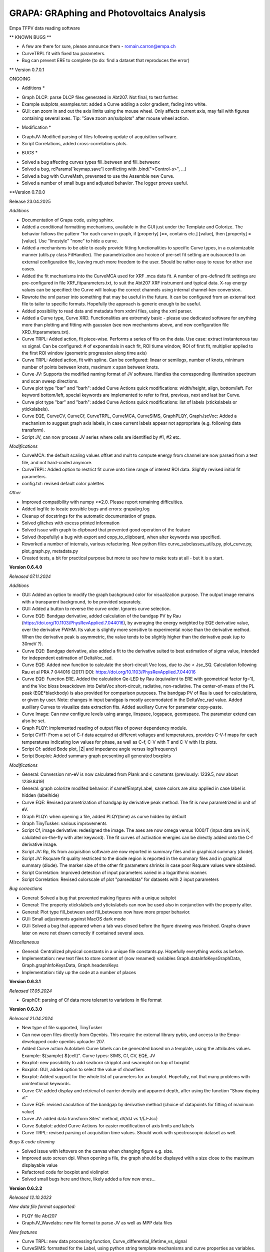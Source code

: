 GRAPA: GRAphing and Photovoltaics Analysis
===========================================
Empa TFPV data reading software

** KNOWN BUGS **

- A few are there for sure, please announce them - romain.carron@empa.ch
- CurveTRPL fit with fixed tau parameters.
- Bug can prevent ERE to complete (to do: find a dataset that reproduces the error)




** Version 0.7.0.1

ONGOING

* Additions *

- Graph DLCP: parse DLCP files generated in Abt207. Not final, to test further.
- Example subplots_examples.txt: added a Curve adding a color gradient, fading into white.
- GUI: can zoom in and out the axis limits using the mouse wheel. Only affects current axis, may fail with figures containing several axes. Tip: "Save zoom an/subplots" after mouse wheel action.

* Modification *

- GraphJV: Modified parsing of files following update of acquisition software.
- Script Correlations, added cross-correlations plots.

* BUGS *

- Solved a bug affecting curves types fill_between and fill_betweenx
- Solved a bug, rcParams['keymap.save'] conflicting with .bind("<Control-s>", ...)
- Solved a bug with CurveMath, prevented to use the Assemble new Curve.
- Solved a number of small bugs and adjusted behavior. The logger proves useful.






**Version 0.7.0.0

Release 23.04.2025

*Additions*

- Documentation of Grapa code, using sphinx.
- Added a conditional formatting mechanisms, available in the GUI just under the Template and Colorize. The behavior follows the pattenr "for each curve in graph, if [property] [==, contains etc.] [value], then [property] = [value]. Use "linestyle" "none" to hide a curve.
- Added a mechanisms to be able to easily provide fitting functionalities to specific Curve types, in a customizable manner (utils.py class FitHandler). The parametrization anc hcoice of pre-set fit setting are outsourced to an external configuration file, leaving much more freedom to the user. Should be rather easy to reuse for other use cases.
- Added the fit mechanisms into the CurveMCA used for XRF .mca data fit. A number of pre-defined fit settings are pre-configured in file XRF_fitparameters.txt, to suit the Abt207 XRF instrument and typical data. X-ray energy values can be specified: the Curve will lookup the correct channels using internal channel-kev conversion.
- Rewrote the xml parser into something that may be useful in the future. It can be configured from an external text file to tailor to specific formats. Hopefully the approach is generic enough to be useful.
- Added possibility to read data and metadata from xrdml files, using the xml parser.
- Added a Curve type, Curve XRD. Functionalities are extremely basic - please use dedicated software for anything more than plotting and fitting with gaussian (see new mechanisms above, and new configuration file XRD_fitparameters.txt).
- Curve TRPL: Added action, fit piece-wise. Performs a series of fits on the data. Use case: extract instantenous tau vs signal. Can be configured: # of exponentials in each fit, ROI tiume window, ROI of first fit, multiplier applied to the first ROI window (geometric progression along time axis)
- Curve TRPL: Added action, fit with spline. Can be configured: linear or semilogx, number of knots, minimum number of points between knots, maximum x span between knots.
- Curve JV: Supports the modified naming format of JV software. Handles the corresponding illumination spectrum and scan sweep directions.
- Curve plot type "bar" and "barh": added Curve Actions quick modifications: width/height, align, bottom/left. For keyword bottom/left, special keywords are implemented to refer to first, previous, next and last bar Curve.
- Curve plot type "bar" and "barh": added Curve Actions quick modifications: list of labels (xtickslabels or ytickslabels).
- Curve EQE, CurveCV, CurveCf, CurveTRPL, CurveMCA, CurveSIMS, GraphPLQY, GraphJscVoc: Added a mechanism to suggest graph axis labels, in case current labels appear not appropriate (e.g. following data transform).
- Script JV, can now process JV series where cells are identified by #1, #2 etc.

*Modifications*

- CurveMCA: the default scaling values offset and mult to compute energy from channel are now parsed from a text file, and not hard-coded anymore.
- CurveTRPL: Added option to restrict fit curve onto time range of interest ROI data. Slightly revised initial fit parameters.
- config.txt: revised default color palettes

*Other*

- Improved compatibility with numpy >=2.0. Please report remaining difficulties.
- Added logfile to locate possible bugs and errors: grapalog.log
- Cleanup of docstrings for the automatic documentation of grapa.
- Solved glitches with excess printed information
- Solved issue with graph to clipboard that prevented good operation of the feature
- Solved (hopefully) a bug with export and copy_to_clipboard, when alter keywords was specified.
- Reworked a number of internals, various refactoring. New python files curve_subclasses_utils.py, plot_curve.py, plot_graph.py, metadata.py
- Created tests, a bit for practical purpose but more to see how to make tests at all - but it is a start.





**Version 0.6.4.0**

*Released 07.11.2024*

*Additions*

- GUI: Added an option to modify the graph background color for visualization purpose. The output image remains with a transparent background, to be provided separately.
- GUI: Added a button to reverse the curve order. Ignores curve selection.
- Curve EQE: Bandgap derivative, added calculation of the bandgap PV by Rau (https://doi.org/10.1103/PhysRevApplied.7.044016), by averaging the energy weighted by EQE derivative value, over the derivative FWHM. Its value is slightly more sensitive to experimental noise than the derivative method. When the derivative peak is asymmetric, the value tends to be slightly higher than the derivative peak (up to 30meV ?).
- Curve EQE: Bandgap derivative, also added a fit to the derivative suited to best estimation of sigma value, intended for independent estimation of DeltaVoc_rad.
- Curve EQE: Added new function to calculate the short-circuit Voc loss, due to Jsc < Jsc_SQ. Calculation following Rau et al PRA 7 044016 (2017) DOI: https://doi.org/10.1103/PhysRevApplied.7.044016
- Curve EQE: Function ERE. Added the calculation Qe-LED by Rau (equivalent to ERE with geometrical factor fg=1), and the Voc bloss breackdown into DeltaVoc short-circuit, radiative, non-radiative. The center-of-mass of the PL peak (EQE*blackbody) is also provided for comparison purposes. The bandgap PV of Rau is used for calculations, or given by user. Note: changes in input bandgap is mostly accomodated in the DeltaVoc_rad value. Added auxiliary Curves to visualize data extraction fits. Added auxiliary Curve for parameter copy-paste.
- Curve Image: Can now configure levels using arange, linspace, logspace, geomspace. The parameter extend can also be set.
- Graph PLQY: implemented reading of output files of power dependency module.
- Script CVfT: From a set of C-f data acquired at different voltages and temperatures, provides C-V-f maps for each temperatures indicating low values for phase, as well as C-f, C-V with T and C-V with Hz plots.
- Script Cf: added Bode plot, |Z| and impedance angle versus log(frequency)
- Script Boxplot: Added summary graph presenting all generated boxplots

*Modifications*

- General: Conversion nm-eV is now calculated from Plank and c constants (previously: 1239.5, now about 1239.8419)
- General: graph colorize modifed behavior: if sameIfEmptyLabel, same colors are also applied in case label is hidden (labelhide)
- Curve EQE: Revised parametrization of bandgap by derivative peak method. The fit is now parametrized in unit of eV.
- Graph PLQY: when opening a file, added PLQY(time) as curve hidden by default
- Graph TinyTusker: various improvements
- Script Cf, image derivative: redesigned the image. The axes are now omega versus 1000/T (input data are in K, calulated on-the-fly with alter keyword). The fit curves of activation energies can be directly added onto the C-f derivative image.
- Script JV: Rp, Rs from acquisition software are now reported in summary files and in graphical summary (diode).
- Script JV: Rsquare fit quality restricted to the diode region is reported in the summary files and in graphical summary (diode). The marker size of the other fit parameters shrinks in case poor Rsquare values were obtained.
- Script Correlation: Improved detection of input parameters varied in a logarithmic manner.
- Script Correlation: Revised colorscale of plot "parseddata" for datasets with 2 input parameters

*Bug corrections*

- General: Solved a bug that prevented making figures with a unique subplot
- General: The property xtickslabels and ytickslabels can now be used also in conjunction with the property alter.
- General: Plot type fill_between and fill_betweenx now have more proper behavior.
- GUI: Small adjustments against MacOS dark mode
- GUI: Solved a bug that appeared when a tab was closed before the figure drawing was finished. Graphs drawn later on were not drawn correctly if contained several axes.

*Miscellaneous*

- General: Centralized physical constants in a unique file constants.py. Hopefully everything works as before.
- Implementation: new text files to store content of (now renamed) variables Graph.dataInfoKeysGraphData, Graph.graphInfoKeysData, Graph.headersKeys
- Implementation: tidy up the code at a number of places







**Version 0.6.3.1**

*Released 17.05.2024*

- GraphCf: parsing of Cf data more tolerant to variations in file format



**Version 0.6.3.0**

*Released 21.04.2024*

- New type of file supported, TinyTusker
- Can now open files directly from Openbis. This require the external library pybis, and access to the Empa-developped code openbis uploader 207.
- Added Curve action Autolabel: Curve labels can be generated based on a template, using the attributes values. Example: ${sample} ${cell}". Curve types: SIMS, Cf, CV, EQE, JV
- Boxplot: new possibility to add seaborn stripplot and swarmplot on top of boxplot
- Boxplot: GUI, added option to select the value of showfliers
- Boxplot: Added support for the whole list of parameters for ax.boxplot. Hopefully, not that many problems with unintentional keywords.
- Curve CV: added display and retrieval of carrier density and apparent depth, after using the function "Show doping at"
- Curve EQE: revised caculation of the bandgap by derivative method (choice of datapoints for fitting of maximum value)
- Curve JV: added data transform Sites' method, dV/dJ vs 1/(J-Jsc)
- Curve Subplot: added Curve Actions for easier modification of axis limits and labels
- Curve TRPL: revised parsing of acquisition time values. Should work with spectroscopic dataset as well.

*Bugs & code cleaning*

- Solved issue with leftovers on the canvas when changing figure e.g. size.
- Improved auto screen dpi. When opening a file, the graph should be displayed witih a size close to the maximum displayable value
- Refactored code for boxplot and violinplot
- Solved small bugs here and there, likely added a few new ones...




**Version 0.6.2.2**

*Released 12.10.2023*

*New data file format supported:*

- PLQY file Abt207
- GraphJV_Wavelabs: new file format to parse JV as well as MPP data files

*New features*

- Curve TRPL: new data processing function, Curve_differential_lifetime_vs_signal
- CurveSIMS: formatted for the Label, using python string template mechanisms and curve properties as variables. Maybe more useful than CurveSIMS..

*Bug corrections*

- CurveSIMS, bug recently introduced that prevented opening files under some conditions.





**Version 06.2.1**

*Released 11.09.2023*

*BUGS*
- Solved a bug in CurveJV that was preventing proper recognition of dark and illuminated curves in some cases, e.g. for scripts.




**Version 0.6.2.0**

*Released 30.08.2023*

- New file format: grapa can extract part of the data contained in a set of SCAPS software output data (.iv, .cv, .cf, .qe).
- New script: show correlation graphs between quantities taken from da tables, excel files. For Scaps simulation batches, shows the simulated curves as well as correlations between sweep variables and PV parameters.
- Curve Images: added conversion function, to convert matrix data into 3-column xyz format and conversely. The data is displayed in a new Graph.
- Curve Images: contour, contourf: revised the code for column/row extraction, transposition and rotation.
- GUI: Copy Image to clipboard now should preserve transparency
- GUI: "New empty Curve" nows inserts, and not append the new empty Curve.
- Curve TRPL: added function to calculate tau_effective, by 2 methods. A warning is issued if a tau value may risk to artifact the result.
- Curve TRPL: added functions to send fit parameters to clipboard. Also reports the weighted averages if no risk of artifact.
- Curve TRPL: fit should be more robust and have less convergence issues.
- Curve EQE: now parse the reference filename from the raw data file
- Curve JV: axvline and axhline are created with with thinner lines
- Curve JV: identification of sample and cell performed at opening; fields to edit available. Goal: identify challenging cases with new setup.
- Script JV: the "_allJV" now has axis labels

*BUGS*

- SIMS: solved a bug that was failing to perform quantification of SIMS relative yield. There was no indication that the normalization failed on the GUI, only in the command line window. As a result, curve ratios (e.g. GGI) ma have beed calculated in an erroneous manner
- A bug with Curve actions with widgets of type Checkbox. They values were always displayed as False.
- Script JV: returns a different graph (JVall). The other graphs could not be "saved" due to a technicality.
- Script JV: solved a bug that prevented parsing a datafile that was created after a first execution of the JV script which did not find that file.
- and a few minor bugs here and there




**Version 0.6.1.0**

*Released 19.04.2023*

*Features*

- GUI: it is now possible to open several files at once (finally!)
- Axis labels and graph title can now be entered as ['Quantity', 'symbol', 'unit'], with optional formatting additional dict element
- File format: grapa can now open JV files from Ossila sofware, rather primitive data parser.
- File format: grapa can now extract data from a certain .spe file format containing XRF data. The data parser is very primitive.
- Curve EQE current integration: added a checkbox to show the cumulative current sum.
- Curve Math: can now assemble a new Curve based on user-selected x and y data series of same length available within current Graph object.
- Curve JV: the code should now be insensitive to sorting of input data (extraction of parameters is done on a sorted copy of the data)
- Curve TRPL fit procedure: recondition the fitting problem, the fitting should be more robust and less prone to reaching max iterations
- Curve XRF MCA: retro-compatiblity of element labelling features
- Curve XRF: does not anymore overwrite spectral calibration if already set

*General*

- Ensured forward compatibility up to Winpython 3.10.40

*Bugs correction*

- Curve JV, can read date time.




**Version 0.6.0.0**

*Released 20.05.2022*

*Additions*

- Main GUI now handles several graphs at the same time, thanks to a tab mechanism. Hope this will be useful!
- Change in handling of escape sequences: \n, \t, etc. Should be compatible with some special characters with different charsets (e.g. alt+230 "µ" in both ascii and utf-8 file encoding) and latex commands with 2 backslashes (e.g. "\\alpha"). "\alpha" would fail due to the escaped "\a" special character, but "\gamma" should succeed). Possible loss of compatiblity with previous graphs, esp. with latex symbols - hence, new major version number.
- Axis limits: when axes limits cannot be computed with data transforms, the user input is used to set the axis limit. It is now possible to define axes limit values, when previously this could not be done. The default behavior remains that the user input for axis limits are transformed the same way as the plotted data.
- Popup Annotations: added a vertical scrollbar, changed the order of displayed elements
- scriptCV: The warnings are collected and reported at the end. Also, more robust processing of input files with slightly different formatting.
- CurveSpectrum: added correction function instrumental response 800nm
- CurveEQE: added an additional reference EQE spectrum (Empa PI 20.8%). The data loading mechanisms is modified and new reference spectra are now easy to add - see file datatypes/EQE_referenceSpectra.
- CurveXRF: added an annotation function to place labels for peak intensities according to the database https://xdb.lbl.gov/Section1/Table_1-3.pdf.
- CurveXRF: improved the loading of experiemntal parameters. The data are now stored inthe Curve where they belong
- CurveSIMS: add function to crop data inside ROI
- CurveTRPL: fitted curves can now be normalized with same parameters as the input data
- CurveArrhenius: added possibility to fit using a power law
- GUI: a major rework of the organisation of the GUI code. Possibilities to hide different panels. Little visible changes, but many possibilities for new bugs. Please let me know if you notice any!

*Bugs*
- Solved a certain number of those. Did not keep track.
- scriptJV: solved a bug with _JVall when processing several samples simultaneously
- Certainly added quite a few new bugs. Enjoy, my pleasure






Version 0.5.4.8
Released 24.03.2021
Modifications
- TRPL: the data type TRPL was  modified to properly load files generated using
  scripts.
- Modified loading of preference file. Hopefully a bit faster when opening many
  files.
- CurveJV: added data transform 'Log10 abs (raw)' (abs0), to plot the log of JV
  curve without Jsc subtraction
- scriptJV: also exports a file with a few statistical quantities of JV data
  (average, median, max)
- scriptJV: reduced amount of generated files. The individual summary images are
  not generated anymore as already plotted in combined format. Also, the
  different cells are exported as images (3x) and only once as text file.
- prepare future update of the GUI to support several graphs simultaneously
- a bit of code cleaning for better compliance with guidelines
BUGS:
- Mitigated bugs with recent versions of python (aka winpython version 3.9:
  issues with matplotlib 3.3.9; hidden curves in grey due to changes in tk)


Version 0.5.4.7
Modifications
- Adjusted width of GUI Curve action fields for CurveSIMS to prevent time-consuming redimensioning of the GUI interface.
- The Colorize GUI function can now print its effect in the console
Bugs
- Solved an issue with twiny ylim values


Version 0.5.4.6
Released 08.01.2021
Additions
- Added Integration function to the CurveTRPL and CurveSpectrum
Bugs
- Fixed a bug with Colorize function with curve selection where the order was not sorted under some conditions.



Version 0.5.4.5
Released 18.12.2020
Changes
- CurveTRPL: small changes in the handling of TRPL data label and normalization factors
- CurveCV: change in labeling for doping extracted at given voltage


Version 0.5.4.4
Released 18.11.2020
New features:
- Colorscale: it is now possible to colorize a selction of curves using colorscale, and not only the whole graph.
- Curve CV: a new function allows to display the doping at 0V (or other bias voltage value)
- Script CV: the automatic VC data processing now exports the doping at 0V on the plots N_CV versus depths. the oping at 0V as function of temperature is also reported in the NcvT summary.
- TRPL: Added a intensity normlization function, to compare intensities of time traces acquired with different instrument parameters (acquisition time, laser repetition frequency, time bin width). The normalized data are expressed in units of (cts+offset)/(repetition*duratio*binwidth) [cts/Hz/s/s]. It interplays with the existing offset feature, such that raw data can always be retrieved by setting the offset to 0 and removing the normalization.


Version 0.5.4.3
RELEASE DATE?
- ScriptJV: can now handle samples with cells identifiers with numeric > 9. The cell identifer is assumed to be with the form a1, b3, etc.
- CurveEQE: added a new analysis function, for crude estimate of thickness of layer with parasitic absorption (e.g. CdS). The deature can be hacked e.g. to reproduce absorption edge of perovskites.


Version 0.5.4.2
Released 13.08.2020
- Script JV: now also generates a compilation of (area-corrected) JV curves processed by the script
- Script JV: minor adjustments to the script.
- Script JV sample map: minor adjustments to the script, indication of columns not found.
BUGS
- SIMS: Solved an occasional bug with automatic edge detection that prevented opening SIMS data files.



Version 0.5.4.1
Released 11.05.2020
- Added method __len__() to the class Graph, returning the number of Curves.
- Added method __getitem__() to the class Graph, enabling call to Graph[0] or for c, curve in enumerate(graph).
- Added method __delitem__() to the class Graph, enabling to del Graph[0]. Calls Graph.deleteCurve(key)
- Added method attr() to the class Graph, a shorter alias to Graph.getAttribute()
- Added method attr() to the class Curve, a shorter alias to Graph.getAttribute()
Improvements
- Improved the reliability of CV and Cf script processing versus noisy data and incomplete input files.
BUGS
- The attribute label is now parsed as a string, so Curve labels such as "1", "2" can be used.


Version 0.5.4.0
NOT RELEASED
- Read CSV export files of the SquidAdmiral system
- Implemented automatic processing of Jsc-Voc data. Careful, the fit limits may be quite off from reasonable values.
BUGS
- Modified the output of scriptJV so samples with name purely numerical correctly proceed through the script
- Solved a bug in script Cf that prevented the correct display of the map dC/dln(f) vs T vs frequency.
- Solved a bug in script CV that stopped the execution when for some reason, negative values of N_CV were computed.



Version 0.5.3.3
Release 08.07.2019
Modifications
- The code was slightly modified to enable compatibility with winpython 3.6 (matplotlib 3.01)
- The data editor was revised and can now handle significanly larger datasets before speed becoms an issue (ca. 100'000 points instead of ~1'500)
Bugs
- CurveJV was modified to better fit JV curves of (mini-)modules. A warning is printed if input data may be provided in mV. Also, the area works as expected.




Version 0.5.3.2
Release 01.07.2019
Additions
- New values possible for keyword "alter": 'y' and 'x', with combination ['y','x'] enabling graph transposition
- Curve Cf: the dataset can now be displayed as "Frequency [Hz] vs Apparent depth [nm]"
- Script Cf: the "Frequency [Hz] vs Apparent depth [nm]" is now automatically generated
- The "axhline" and "axvline" keywords can be used to specify the formatting, independently for different sets of lines. Examples are provided.
Bugs
- CurveJV: when creating a CurveJV object, an "area" parameter is set by default with value 1.
- Script process JV: a cause for exception and script failure was corrected, in case of missing data.
- Script process JV: script execution should be more robust with untypical data. Basic JV parameters should be extracted, and failures with JV fits should not affect script execution. Missing Rs, Jo and ideality values might result.
- Prevents the data editor to crash when first Curve contains too many data.




Version 0.5.3.1
Release 20.08.2018
Additions
- A Nyquist plot is created when executing the script C-f.
- An image is created when executing the script C-f, showing the derivative as function of T and frequency.
- Shortcut were placed to tune the boxplot appearance: horizontal position, width of the boxes, presence of a notch, vertical or horizontal orientation.
- Keyboard shortcuts were added:
    Ctrl+h: hide (or show) the active curve
    Ctrl+Delete: delete the active curve
- References were added to the help function of CurveCf, papers from Walter, and Decock.
 Modifications
- EQE ERE estimate now discplays the input Voc of the device as a double check
- In the script treating C-V data, the units of the apparent doping density are now properly displayed in [cm-3] units and not [m-3]
- An additional example is provided for the keyword colorbar




Version 0.5.3.0
Release 20.06.2018
New features
- A data editor was implemented, accessible immediately below the graph.
- The Property edition tool was removed from the user interface. The 'New property' is now renamed 'Property editor'
Additions
- In the user interface, two buttons were added to reorder the stack and place the selected Curve at the top or at the bottom of the stack.
- CurveEQE: a new anaysis tool is provided, the external radiative efficiency. This estimates is computed from the EQE and the cell Voc.
- CurveJV: added a new data visualization: differential R, defined as dV/dJ.
- Added an option for the plot method 'fill'. Points with 0 value can be added at first and last data positions thanks to the keyword 'fill_padto0'.
- Added a value for keyword 'arbitraryfunction": [['grid', [True], {'axis': 'both'}]], which displays a grid at the major ticks locations
Modification
- CurveEQE: the default interpolation for the current calculation currentcalc is now 'linear' and not 'cubic'
- When trying to save a graph with special characters that cannot be saved in a text file, some clearer (and hopefully helpful) message is now displayed.
Bugs
- The stackplot method now properly ignores hidden Curves.
- The stackplot now hides the curves labels when the keyword labelhide is set
- Solved a bug for invalid input for the estimate of ERE cut wavelength
- Solved a bug with improper inputs for the subplots_adjust that frooze the graph



Version 0.5.2.3
Release 23.05.2018
Modifications:
- Jsc-Voc: the data separation Voc vs T now hides most created labels.
Bugs:
- Handling of colors in stackplot curves is now effective.
- Solved an issue wen saving files with fitted curves, which could not be opened when reloaded.
- in Jsc-Voc data treatment, solved a bug providing faulty default fitting range for J0 vs At.



Version 0.5.2.2
Release 23.04.2018
Bugs
- Bugs in some curve actions, where the curve was passed in argument.


Version 0.5.2.1
Released 13.04.2018
Bugs
- Bugs in rounding with infinity values, notably in EQE Curves


Version 0.5.2.0
Released 09.04.2018
Additions
- Actions specific can now be performed on several curves at the same time, provided The corresponding action is available on each selected curve. Example: bandgap from EQE curve, JV fit, fitted curve resample, etc.
- When extracting Voc(T) from Jsc-Voc data, the data can now be fitted to a certain range and the fit extrapolated to 0 with a single clic.
  Moreover the Voc @ T=0 are printed in the console.
- The determination of the optical bandgap from EQE curves can be restricted to a certain wavelength range, in the derivative method.
Modifications
- Curves created from curves actions (fit, etc) are now placed just after the selected curve.
- Improved the robustness of the JV curve fitting
- Adjusted precision of default parameters for TRPL fit, EQE exponential decay, and JscVoc curves.
- In the fits to TRPL data the tau are now non-negative, helping finding a good fit.
- SIMS data: the GGT keyword now refers to the ^72Ge+ trace and not ^70Ge+ anymore.
- The color picker popup now displays the current defined color, if possible.
Bugs
- Minor bug solved with overriding textxy values
- Bug solved that prevented the opening of the annotation popup with some input textxy values
- Legend location 'w' and 'e' were swapped
- Solved an issue that cause buttons to not disappear in the actions specific panel.
- Fit of JV curves, prevents creation of fit curves with non-sensical data in the 1e308 range
- Solved a bug in the output of summary file of boxplots, not correctly identifying the name of some sample names



Version 0.5.1.0
Release 18.03.2018
Additions
- CurveJV can now read an updated version of the TIV files
- In the Actions specific to the Curves, the quick access to the offset and muloffset attributes was changed to be Combobox instead of Entries.
- Added special keywords for offset and muloffset keywords: 'minmax' and '0max', which stretch the data from min to max, and 0 to max respectively.
- Added options to export Curves or Graph to clipboard with raw or screen data, and with or without properties.
- JscVoc curves: added a button to separate the data series as Voc vs T. The data is supposed to converge to the bandgap at T=0.
- CurveArrhenius: the fit range ROI is indicated in the attributes of the fitted Curve.
- CurveArrhenius: a new possibility is offered to define the x values after the curve creation.
Bugs
- Solved a graphical glitch in the annotation popup, regarding inappropriate "new" labels upon creation and deletion of annotations.
- Solved a glitch, the filename is not changed when copying the graph to the clipboard
Under the hood
- Moved the class GraphJV from the file curveJV to graphJV




Version 0.5.0.3
Small adjustments to make grapa installable via pip




Version 0.5.0.0
Release 11.02.2018
New major version number, indicating that grapa can installed using pip!
Otherwise no big changes in the software.
Additions:
- Can now read some reflectance files (Perkin Elmer spectrophotometer).
- CurveSpectrum has beed significantly extended, to offer some support to reflectance and transmittance curves. The following functions were added:
  - Correct for instrumental response, stored in datatypes/spectrumInstrumentalResponses.txt.
  - Compute the absorptance, defined as A = 1 - R - T
  - Estimate the absorption coefficient alpha, with input the thickness of the layer. A simple is also provided to account for the absorption in the substrate (see file datatypes/spectrumSubstrates.txt)
  The last 2 functions request selecting a transmittance/reflectance curve.
  More details are given in the manual.
Modifications:
- Added options to easily change the calibration of XRF files
Under the hood:
- Revised the code for opening spectrum files.



Version 0.4.3.3
Release 04.02.2018
Additions:
- CurveEQE: the calculation of cell Jsc now offers the choice of interpolation polynomial order, and the choice between AM1.5G and AM0 reference spectra.
Modifications
- CurveCV: solved a bug in the vertical axis label.
- Updated Manual
- Updated readme



Version 0.4.3.2
Release 27.01.2018
Additions
- Read support of some XPS csv files format
- A few options to spice the fill and fill_between plot methods
- Extended support for the ticks locator, in keyword 'arbitrayfunctions'. 2 examples are provided.
Modifications
- Clearer description of the keyword zorder
- Clearer description and examples for keyword arbitraryfunctions


Version 0.4.3.1
Release 22.01.2018
Additions
- Implemented a data parsing from file for Curve_Image. The X, Y coordinates can be read from first row, column (leave an empty tab in top-left corner)
- Added a new Button in the GUI to create an empty Curve, useful for subplots, insets, images
- Selecting a keyword in the property tree now changes the active keyword in "New property". If positive review the panel "Edit property" will be deleted.
- A few more examples to the linespec keyword
- CurveJV: throws a message when a duplicate is found in the V data series.
- New quick fields for capsize and ecolor (color of errorbars) for errorbar types of curves.
- Added Combobox entries in the annotation popup, to suggest possibilities to the user. Also revised some details in the user interface.
Modification
- Improved handling of invalid syntax in text, textxy and textargs keywords when loading files
- Restore good performance when zooming when the crosshair is not active
- Improved handling of unusual keywords
- Improved handling of ylim for CurveCV types with Mott-Schottky plotting.



Version 0.4.3.0
Release 05.01.2018
Major changes
- Modified prototype of Graph.plot() function. Now, by default the plot is saved only if a file name is provided, and the ifSubPlot preventing deletion of existing axes sets as True if an axis is provided in the figAx parameter.
Addition:
- Added 2 new types of plot: contour and contourf. These act similarly as imshow in the sens that they aggregate the next Curves with same x values.
- Better example for PL spectrum
- Added a button to set the graph axes limits to the values set by the zoom tool.
- The crosshair of the data picker now follows the mouse motion while the mouse button is pressed.
- Added actions to curve type image: aspect, interpolation, transpose, rotation
- Added Curve actions to help setting suitable parameters for curves types "errorbar" and "scatter"
- Modified Curves actions to include drop-down Combobox menus: Curve_SIMS, Curve_Spectrum, Curve_TRPL, Curve_Math, Curve_Image, Curve_Subplot
- xlabel and ylabel can now be entered as lists, under the form ['label', {'color':'b', 'size':6}]
- A new Curve keyword was added to the menu: zorder, which determines the drawing order. The legend order and the drawing order can then be tuned independently. The keyword was already functional previously.
- Improved file reading of TRPL files
- Offsets and multiplicative offsets cannow be entered as string fractions, ie. [0.8, '1/3e2']
- Added a checkbox to copy to clipboard the attributes of the Curves/Graph together with the data.
Modifications
- Modified prototype of Graph.plot() function, see above.
- Various minor improvements in the clarity of the GUI and of the text annotation popup
- Replaced text Entries by Drop-down menus whenever relevant in the GUI popup
- Revised fitting procedure for JV curves, by increasing the assumed noise level due to lamp fluctuations
- Replaced the default Entry fields with more user-friendly Combobox in some Curve actions.
- New property: replaced the Entry field by a Combobox, summarizing the provided examples or possible values
- Improved handling of font sizes in axis labels, titles and ticks labels
- Revised internal mechanism for insets (and to some extend subplots). The behavior should be more consistent and predictable, especially when no file are provided.
Bugs:
- Improved handling of \t in text and labels. Relevant notably for the $\tau$ greek letter etc.
- keyword labelhide works again



Version 0.4.2.1
Release 20.12.2017
Addition:
- Added 2 new types of plot: contour and contourf. These act similarly as imshow in the sens that they aggregate the next Curves with same x values.
Modifications
- Various minor improvements in the clarity of the GUI and of the text annotation popup
- Replaced text Entries by Drop-down menus whenever relevant in the GUI popup
Bugs:
- Improved handling of \t in text and labels. Relevant notably for the $\tau$ greek letter etc.



Version 0.4.2.0
Release 18.12.2017
Modifications
- The drop-down menus for Graph and Curves properties have been rearrange to provide clearer strucure.
- The default font size is now taken from the matplotlib rcParams
- Improved the handling by GUI of carriage returns (\n) in graph attributes (labels, title, etc)
- Added Help! buttons for Curves types subplots and insets.
- Removed most pointless possible actions for fitted EQE curves.
- Added a x axis transformation nm to cm-1 curve transform for curve type CurveSpectrum.
GUI
- Most actions of Curves can now be executed on several curves simultaneously, if several Curves are selected.
- Moved the button "Open all in folder" close to the Open and Merge buttons.
- Splitted in 2 the quick modifications fields for xlim and ylim
- The data picker can now create a textbox with the data cordinates.
- Revised the layout of the Frames which can be hidden in the GUI.
- The panel Template and COlorize are now hidden by default.
- The data picker is now hidden by default, in order to reduce the complexity of the interface.
- The Curve transform button, as well as the plot type button, are now drop-down lists, which activates as soon as the user select a value (no second button is necessary anymore)
Additions
- A checkbox was added just above the Update GUI button. If selected, most commands used to modify the graph will be transcripted in the console.
- A new keyboard shortcuts: Ctrl+Shift+c (copy curve data).
- The screen dpi is automatically reduced when a ligure larger than the canvas is opened. Alternatively the screen resolution is increased up to 100 dpi when a Graph sufficiently small is loaded.
BUGS:
- When applying a template, ignore default values of fontsize and subplot_adjust keywords
- The current graph is not lost when aborting a script procedure by clicking "cancel" in the folder choice dialog window.


Version 0.4.1.2
Release
Modifications
- Subplot -> subplots_adjust to customize subplot layout
Bugs
- Solved unnecessary warning message in text annotations popup, when no value was set to the legendproperty kwargs.
- Setting custom xticks labels will not override the xlim setting (same for axis)


Version 0.4.1.1
Released 01.12.2017
Additions
- The popup annotation manager has been extended to handle colors and fontsize. Also, when pressing <Return> the form is validated.
- The popup annotation manager also facilitates the modification of the legend and legend title. A few additional options are now possible - see these in the manager.
- Added a few keyboard shortcuts to the GUI: Ctrl+S (save), Ctrl+Shift+S (save as), Ctrl+O (open file), Ctrl+Shift+O (merge file), Ctrl+Shift+V (merge clipboard), Ctrl+Shift+N (new empty curve), Ctrl+R (refresh GUI). Pressing Return will validate most of the text entry fields.
- Allow a few buttons to be validated when the user presses "Return" in the corresponding text fields: quick modifs, edit property, new property, label and color selection of a Curve, actions on Curves.
- The graph title can now be customized, similarly as the legend title.
- New Curve type, Curve_Image (image) which handles images and matrix-organized data input. Plots the image indicated with keyword 'imagefile', otherwise greedily aggregates next curves with same x values and displays the aggragated matrix as an image. Based on matplotlib.axes.Axes.imshow()
- New subplots can also be created by using a Curve of type Curve_Subplot with empty or ' ' subplotfile attribute. The next curves are placed in that subplot, and the legends are shown at the correct location.
Modifications
- The keyword legendlocation has been renamed to legendproperties as to better reflect its use. Backward compatibility should be assured.
Bugs
- Improved imperfect behavior of the data picker.



Version 0.4.1.0
Released 13.11.2017
Additions
- A (hopefully) user-friendly window to manage the text annotations, accessible from the "Text annotations" button above the plot.
- XRF html file: CIGS composition also computed from Cu/Se, Ga/Se ratios
- Support of EQE files from CSU (Colorado State University, Sites' group)
- Several default image formats can be configured in the config.txt file, with a line like "save_imgformat	['.eps', '.png']"
- Curve EQE: The Urbach decay energy can now be fitted, as a Curve action.
- Curve SIMS: when generating a elemental ratio Curve, the user can now specify window and degree of a SAvistky-Golay smoothening filter to be applied on each of the elemental traces
- The boxplot script can now create boxplots from various data files and is not restricted to JV summaries. In each created graph the data are selected in the corresponding column in each file.

Support for subplots and insets. Examples can be found in examples/_subplots_insets.
- A suplot can be created by inserting or casting a Curve of type "subplot".
  When the attribute subplotfile is set and indicate a data file, that file is shown as a subplot to the graph. The created axis is then used for the next Curves to be plotted, until a new Subplot Curve is found.
- Possibility to place another Graph as an inset in a given graph.
  A Curve must be cast to type "inset". When the attribute insetfile is set and points to a data file, that file is shown as an inset to the graph. Else, the created axis is used for the next Curves.

Modifications:
- Updated the list of ratios keywords for the SIMS processing. Especially are available the ratio keywords cuznsn [Cu]/([Zn+]+[Sn]), cuge [Cu+]/[^70Ge+], and snge [Sn+]/[^70Ge+].
- Improved handling of units when creating boxplots. The units is now consistent with units user preferences.
- The boxplot and the JV maps scripts do now generate identical output format whether input files were generated at the acquisition machine or from grapa.
- Revised the way the global maps of the JV summaries are created.
- The boxplot script can now generate boxplots from any files a folder. If the initial file is not identified as a JV summary, a boxplot is created for each column of the data files.
- The boxplot script can now create boxplots from various data files and is not restricted to JV summaries. In each created graph the data are selected in the corresponding column in each file.
- Curves attributes are further tested for interpretation. Previous behavior is that unrecognized keywords were checked for their presence in the prototype of the used plot method (e.g. ax.plot, ax.semilgy, etc.).
  Now, in addition unused keywords are also checked for the presence of a setter method on the curves handle. Assuming a keyword key with value val and a (list of) handle created via h = ax.plot(...), the method h.set_"key"(val) will be called (provided it exists). Thus for example 'markevery': 3 can be correctly interpreted.

Bugs solved:
- The boxplots should be safe from a nan value in the data. The boxplot script crashed when such input was provided.
- The boxplot script was generating undesired files in the folder of the application launcher.
- The behavior of shifting Curves up or down is now consistent. The error messages are not displayed anymore.
- The software now correctly reads labels with including carriage returns when opening a file
- Corrected the red-to-green color of some graphs generated when mapping a JV summary file.





Version 0.4.0.2
Release 21.09.2017
Additions
- Implemented a configuration file. The file can be specified at startup in a command line launcher: ie. C:\pythonpath\python.exe C:\graphapath\grapa\GUI.py %1 config.txt
- The default presentation of graph axis units and symbols can be tuned in the config, using the keywords graph_labels_units ([], () or /) and graph_labels_symbols (True, False)
- The default colorscales can now be configured in the config file
- Export of files in .emf file possible. Inkscape is required to perform the conversion from an .svg image, and the path can be configured in the config file
- Export of statistics data (average, best, median) in a file while creating boxplots.
- Default image file format can now be configured in the config file.
- Export and reading of as .xml files are now supported.
- Improved example and support of font properties for legendtitle. Revised example for legendlocation.
- Improved pasrsing of acquisition parameters ehn opening EQE files.
Cosmetics
- The content of the last update in printed a few days after a new release, based on the versionNotes.txt file.
- Added small help close to the "Curve specific" drop-down menu in the data picker area, explaining the effect of the option. At the moment the checkbox has marked effect only for CurveCf.




Version 0.4.0.1
Release 07.09.2017
Additions
- Added SIMS files in the examples repository
- JV process now also exports a file with a summary of average, best cell and median of the 4 basic cell JV parameters
- Added a Checkbox to force separated x columns in saved files
- Renames example files to get "anonymous" examples




Version 0.4:
Release 07.07.2017
- The files have been reorganized in order to comply to the usual Python package organisation. In principle it should be possible to install the package etc.
  This involved a bit of file renaming, rewriting and so on. Existing scripts might not run immediately.
  The main changes are:
      - Files renamed (ie. remove the 'class_' prefix, set lowercase latters, etc.),
      - Class Measure was renamed into Graph.
      - Class xyCurve was renamed into Curve. Backward compatibility of saved graphs should be ensured.
Additions
- Added support for various matplotlib plot functions: acorr, angle_spectrum, bar, barbs, barh, cohere, csd, eventplot, fill_between, fill_betweenx, hexbin, hist, hist2d, magnitude_spectrum, phase_spectrum, pie, plot_date, psd, quiver, specgram, spy, stackplot, stem, step, triplot, xcorr
- Added a keyword "['key', value]" in the New property drop-down list. This allows creating arbitrary keywords, for example to provide the desired keyword to the plot methods.
- Added newCurve type: CurveMath, which enables basic arithmetic operations between Curves.
Changes
- Revised xticksstep, yticksstep so the values are more suitable (if the step is smaller than the default one, then the default values will be shown)
- Upgraded legendlocation keyword, which can handle kwargs to the legend() function cal. Example: {'loc': 'sw', 'bbox_to_anchor':(0.1, 0.05)}
- The legend font size can now be modified by performing update({'legendlocation':{'fontsize': 8}})
- The offste and muloffset can be directly edited in the Curves actions.
- Saving with the option "Transformed data (better not)" Transform now saves data modified for offset and muloffset
- Colorscales can now handle rbga quadruplets as well (and so is able to handle transparency)
- Clearer error messages when entering illegal colormaps parameters
- The hidden Curves are shown in grey color in the properties Treeview.
Corrections
- Script process JV: the cells can now be identified with capital letters (ie. B3 equivalent to b3)
- Script process JV: adjusted units (Voc [mV] instead of Voc [V], Rp and Rs in Ohmcm2)
Bugs:
- Corrected a bug preventing the opening of some SIMS profiles with complicated shapes of Ga+In curve
- Can now colorize correctly boxplots from JV summary files, with arbitrary RBG tri/quadruplets
- Corrected a bug preventing saving with the extension .TXT.
- Script process JV: the graphical summary files now contain the cell performance data. vminmax now can be set to correct values.
- Script JV sample map: can impose cmap (colorscale) from the JV summary file
Under the hood
- When scripting, can now perform arithmetic operation on curves (ex: curveA / curveB). By default will interpolate data on the merged x series.
- Curve.__add__ now accepts an argument 'operator', which can be set to 'sub', 'mult' or 'div'. Setting it to 'sub' overrides the sub argument.



Version 0.3.8.10
Release 11.05.2017
Additions:
- if 'subplots_adjust' last element is "abs", then the values given are intepreted as absolute margins instead of relative.
- Curve EQE: current calc now allows a ROI to be set.
- The Curve with type 'fill' now can get a legend
- Added a keyword 'colorbar' to Curves, which adds a colorbar to Curves with a cmap (i.e. scatter).
Corrections
- The color of scatter Curves in the legend is now shown properly
- The Colorize button with "repeat if no label" now only takes into account displayed Curves, and spans the entire colormap range.
- The JV boxplot script failed when mixing summaries of the JV acquisition software and generating when processing JV fits.


Version 0.3.8.9
Release 02.05.2017
Added:
- New type of plot: errorbar type of plot. 2 corresponding keywords were added: xerr, and yerr.
  Error bars can be specified for each datapoint, by setting the keyword 'type' of the next Curve(s) as 'errorbar_xerr' and/or 'errorbar_yerr'.
- New keyword: markeredgecolor
- When substracting Curves (i.e. Curve Spectrum dakr substraction), a keyword appears in the CUrve properties indicating which operation was performed.
Adjustments:
- The graph can now be shown larger than 600x400 px when resizing the application window.



version 0.3.8.8.
Release data 27.04.2017
Changes
- Added a "Copy image" button next to the Save buttons. This places an image of the graph in the system clipboard (Windows only)
- Added a Checkbox on template loading, allowing or not to modifying the Curve properties
- JV fit cell-by-cell and separately are more robust against unexpected data (bad JV curves, etc.)


Version 0.3.8.7
Release date 18.04.2017
Additions
- Can now read I-V data from heat-light soaking setup
- Direct options to quickly modify horizontal and vertical labels and limits (xlabel, ylabel, xlim, ylim)
- Added quick access of offset and muloffset Curve properties for Curves Spectrum, TRPL, MCA
- Added new Curve property 'vminmax'. Sets the min and max values for colormaps (cmap).
- Now can set a number as Curve label, which will be interpreted as a string.
- Curve Spectrum: a new keyword was added to the background substract function, taking or not into account the offset and the muloffset.
BUGS
- Solved an issue with cell area correction when batch-processing JV data, when only the dark or only the illuminated data where acquired.
- Solved a memory leak when running scripts JV, CV, Cf, boxplots. The plots are now closed after generation, freeing the memory.
- Solved a bug with mappings of JV summaries.
- xlim and ylim also work with '' to let the boundary adapt to the data, not only with inf and nan.
- Solved a bug preventing opening a file when a CurveEQE file had a numeric as label.



Version 0.3.8.6
Release date 05.04.2017
Additions
- Added a normalized semilogy plot plot type in the GUI, meant for TRPL curves.
Improvements
- Boxplot scripts: made it more robust regarding input files
BUGS
- Addition of Curves: removed duplicates with interpolate=1 option (notably accessible in Curve Spectrum)
- When selecting a new Curve type to cast in, can again select Curve Spectrum



Version 0.3.8.5
Release 03.04.2017
New features
- Curve Jsc-Voc: handles Jsc-Voc data pairs from the cryo setup. Functions are:
  Cell area normalization, N & J0 fitting, and data splitting into different temperatures.
  The plots A vs T, J0 vs T and J0 vs A*T are generated, and the last one can readily be fitted with an Arrhenius relation.
- Added a mode 'ExtrapolateTo0' to CurveArrhenius: it is actually not an Arrhenius relation, and does what it's name says it does (fit with 1st degree polynom)
  The Vbi vs T graph of the script Curve CV is of this type per default.
Adjustments
- Improved general software speed. (graph updates not initiated when moving in the property tree, updates are >2x faster)
- Button "Save" offers a choice in the filename if the software thinks it's at risk to erase raw data.
- Scatter curves can now be adjusted in color and size, provided the next curves have the keywords scatter_c or scatter_s. Offset and muloffset keywords can be used to adjust the size.
- TRPL: default fit ROI starts at 20 ns.
Bugs:
- Can read TIV files again correctly
Under the hood
- Adjustements to CurveArrhenius, it is now way easier to implement new models / data treatments.



Version 0.3.8.4
Release 30.03.2017
New features
- Added a "Substract dark" Button for Spectrum Curves.
  Choice is given to perform element-wise or by interpolation, as well as to update or replace the existing Curve.
  Any Curve can be casted into CurveSpectrum to perform a substraction, then casted back in his original type.
- Added a smoothening and binning function for TRPL Curves.
- Added a model of Arrhenius curves to interpret C-f data, with no weak temperature dependency.
- Added a Help! button to Spectrum, SIMS and EQE Curves.
Revisions
- Slightly revised sample maps. The colormap of the generated maps can be modified a posteriori using the keyword cmap, which accepts matplotlib keywords as well as list available in the Colorize option.
Bugs
- SIMS Curves: solved a bug which prevented to compute ratios with some Python versions.
- Prevent drawing vertical or horizontal lines at 0 value when the corresponding axis is in log scale (especialyl useful when opening JV files)
Background
- The operations Addition and Substraction can not be called on Curve objects, either element-wise or interpolated on x axis.


Version 0.3.8.3
Release 21.03.2017
Addition
- TRPL curves can be now be read smoothly.
  Can adjust vertical (background) and horizontal (time) offsets.
  Can fit exponential decay with abritrary number of exponentials, with or without fixed parameters.
  The fit residuals can also be shown.
Changes
- PL spectra of TRPL setup are opened as Curve Spectrum.
- Curve C-f datapoint picker is now hidden by default, as derivative makes little sense.
Bugs
- Curve C-f less prone to Exceptions when picking datapoints.



Version 0.3.8.2
Release 20.03.2017
Additions
- Curve CV: added a function, to fit Mott-Schottky plot where N_CV is minimum.
- Added automatic processing of folders of C-V files
- Added automatic processing of folders of C-f files
Modifications
- Output of J-V cell-by-cells processing is now is the same folder as the data.
Bugs
- Solved issues preventing proper cell-by-cell processing of J-V files.



Version 0.3.8.1
Released 13.03.2017
Some bug solving. Script for treatment of CV and Cf is under development.
Modifications
- Slightly reworked handling of semilog plots, can now also handle boxplot in semilogy graphs.
- The boxplot of J0 is restored, and now in semilogy scale.
Bugs solved
- Slightly updated the JV processing scripts, now is again doing what it was supposed to do.
  Solved issues with graphs ylim, apparent photocurrent.
- The crosshair curve selection falls back on the last curve if the previous selection was impossible.



Version 0.3.8
Released 06.03.2017
Completes and improves functionality added in intermediate 0.3.7.1 release. The following description repeats some previously mentionned new features.
Additions to Curves
- Added improved parsing of C-V and C-f data files
- Added a "Help!" button for Curve types CV, Cf, JV, Arrhenius.
- C-V curves transform: Mott-Schottky, N vs V, N vs depth.
- C-V curves functions: Fit on Mott-Schottky plot.
- C-f curves transform: -dC / d ln(f), C vs log(f).
- New Curve type: Arrhenius. Can fit Arrhenius relations from E vs T data, or omega vs T extracted from C-f data.
- New functionality: add a fixed offset to the data of HR2000 spectrometer
Additions to GUI
- Added a data picker. Works by clicking on the graph. Can be restricted to the nearest datapoint of a chosen Curve.
  The data picker can save the selected point. If selection was restricted to existing data, can either export as raw data, as visible on screen, or as Curve-dependent export (C-f Curve implements export of omega vs T instead of C vs f)
- New functionality: replace string in every labels
- Added a button, delete all hidden curves
Bugs solved
- Solved a bug preventing reading data from clipboard
- Now correctly loads EQE 20.4% cell and computes EQE current even if code is called from an external script
Internal organisation
- All definitions of Curves, interface with GUI, as well as file reading instructions are now outside the Measure and Curve classes.
  Additional Curve types and file reading instructions can be added without modifying existing files.




Version 0.3.7.1
Release 01.03.2017
Meant as intermediate release with only partial support of CV and Cf data.
Additions
- Added a data picker. Works by clicking on the graph. Can be restricted to the nearest datapoint of a chosen Curve.
- Added a button, delete all hidden curves
- Added a new functionality: replace string in every labels
- Added a "Help!" button for Curve types CV, Cf, JV.
Support for CV and Cf data
- Added improved parsing of C-V and C-f data files
- CV curves transform: Mott-Schottky, N vs V, N vs depth
- CV curves functions: Fit on Mott-Schottky plot.
- Cf curves transform: -dC / d ln(f)
Bugs
- Solved a bug preventing reading data from clipboard
- Now correctly loads EQE 20.4% cell even if code is called from an external script


Version 0.3.7
Release 26.01.2017
Additions:
- Added possibilities to colorize the curves of a graph, with some quick choices in the color schemes. Custom colormaps can be set and used.
- Added a quick fields for fast changes of Curve label and color
Adjustments
- Shows the current value when selecting a new property which is already set
- Shows current calibrated depth in SIMS profiles, if already set.
Various
- Improved compatibility for future versions of Python
- Corrected bug in JV batch processing (area correction not properly performed)



Version 0.3.6
Release 23.12.2016
- Added capability: EQE current
    (button available for EQE Curves)
- Improved default data processing of VJ curve series:
    - Cells parameters mapping revised
    - Added composite images of cells parameters mappings



Version 0.3.5.1
Release 15.12.2016
- Solved bugs in batch processing of JV files (script was not processing to the end)
- Solved bug when saving files, when first column was not the one with most datapoints.
    Some saved files since version 0.3.4 might be corrupted. Files can be opened in a spreadsheet and the data column structure can be restored manually.



Version 0.3.5
Release 01.12.2016
- Added support of SIMS data files with numbers separated by commas and not dots.
- Minor adjustements to the GUI.
- Solved bugs preventing to past data from clipboard to the current graph.



Version 0.3.4
Release 15.11.2016
- Added data import from clipboard.
- Added support for SIMS measurements. Supported features:
     - Edges recognition
     - Handling of composition adjustment based on ratios (explicit description of ratio, or keywords: ggi, cgi, cuzn, cuzn, znsn, sncuznsn)
     - Depth scaling.
- Rearranged graphic user interface
- Exported data are now slightly more compact, avoiding duplicates when subsequent Curves have identical x data.
- EQE curves are not not modified upon opening, only the display is scaled to [0,100].



Version 0.3.3
Release 28.10.2016
New features
- Added automatic creation of samples maps presenting JV parameters
- Added possibility to create scatter plot. The points colors is given by the value of the next curve.
- Added a new Curve type dedicated to XRF (MCA Curve), with Curve transform associated Channel <-> keV.
- Added support of Curves horizontal and vertical offset (constant) and muloffset (multiplier)
- Added support for multiple text annotations
- Added support or arbitrary arguments of the text annotate function. It is now possible to draw arrows on the graph.
- Added support of arbitrary functions of the figure main axes. Default example is the drawing of abitrary minor axis ticks and labels.
- Added a switch between linear and log-type plots. If set, the toggle overrides the 'type' curve attributes plot, semilogx,y, loglog.
General improvements
- The figure outer background in now white in the application.
- Improved detection of columns labels in generic (column-defined) files
- Legendlocation can also be set with se, nw typed keywords
- The selected curves now moves up/down together with the curve when changing the curves order
- When opening a graph te buttons at the toggles at the top also
- The Save button now does not work if the meastype keywork is set to something else than graph.
BUGS solved
- Exceptions during plots, semilogx, etc. are now catched. Argument debugging should be easier.
- Solved a bug when loading a plot with legend location.




Version 0.3.2
Release 11.10.2016
- CSV files: on opening now automatically identify the data separator (i.e. tab, space, comma, etc.)
- Added button Save, which automatically saves the data without asking for a filename.
- Add safety to stop "Save" action when opening an actual datafile. Based on the value of the measType attribute.
- Added button to duplicate (clone) a Curve
- Added button to copy the data of a curve to the system clipboard
- Allows xtickssteps and ytickssteps to be a list of ticks locations
- Font size also valid for graphs annotations
- JVCurve: add possibility to calculate Voc, Jsc, FF, Eff, MPP
- Bug: show again the move up/down buttons



Version 0.3.1
Release 22.09.2016
- Opening XRF HTML file now prints the composition according to calibration x=0.3
- Opening XRF MCA file: now suggest the user to open the html file to know the composition.
- JVCurve fit: Jl is now shown (but not functional). The value shown is the difference with Jsc.
- Allows xtickssteps and ytickssteps to be a list of ticks locations
- Automatically identify separators in csv files
Bugs solved:
- Save files from automated JV folder processing -> undesired ylim (inf, inf) is added
- Silenced error message when computing Voc of noisy JVCurve.
- EQE Curve: Empa20.4% is now also looked in a subfolder.
- Open file with fitted JV Curve: _popt parameter should be read correctly
- Improved JVCurve fit weights (better fit of some JV curves).
- When loading a template, do not add a label if none is provided


Version 0.3
Release 12.09.2016
- Added possibility to cast a Curve into another type
- Location of x and y labels now adjustable by user
- Position and size of the axis area can be modified using the subplots_adjust parameter
- Added support of secondaries axis: twinx, twiny, twinxy
- Graph spacings left, bottom, right, top adjustable by user
- Graph DPI can now be adjusted. Default output is now 300 dpi.
- JVCurve overloads the method update, to normalize the data if a new area is given. Thus manually changing the area now normalizes the data
- Default save folder is now that of the opened fil, or opened folder.
- Added bottons to shift curves up/down in the list
- Various bugs solved
   - Label now correctly loaded from saved data file
   - Computation of JV curve corrected from a mistake. Results are seemingly only marginally affected.
     NB: Jl is internally computed such that J(V=0) = Jsc.


Version 0.2.2
Release 01.09.2016
- JVCurve fit: added user-adjustable weight to the fit in the diode region behavior, for Curve fitting as well as for folder processing-
- Changing view (alter) should keep track of the set xlim and ylim parameters (axHline and axvline still do not).


Version 0.2.1
Release 30.08.2016
- Limited precision displayed when showing curve fit parameters (JV and EQE Curves)
- Added fit range for EQE Curves


Version 0.2
Release 29.08.2016
Modifications:
- Added system of template, to export and load graph and curves graphical settings.
- Improved functionality of 'Change View' button
- New checkbox: save original data, or modified according to 'Change View'
- New type of Curves: CurveEQE
   fit options: bandgap Tauc (EQE*eV)^2
- Curve type JVCurve: added Change view nm<->eV



Version 0.1
- First implementation of GUI
   Can open various data file, or merge with already opened data.
   Possibility to see and edit graph and curve properties
- Data and Graphs can be saved and loaded, in a human-readable format (1 .png image and the corresponding .txt data file)
- Data reading ability:
   Various types of measurements formats (JV, TIV, EQE, HR2000, XRF, MBE log)
   Some excel reading capabilities (database-like, or data in column-like)
- Action possible on folders: Graph all data file saparately or merged, process JV files separately or (dark/illum) grouped by cell
- New type of Curve: JVCurve
   Fit function: 1 diode &  resistor model
   Change view: Linear, Tauc

